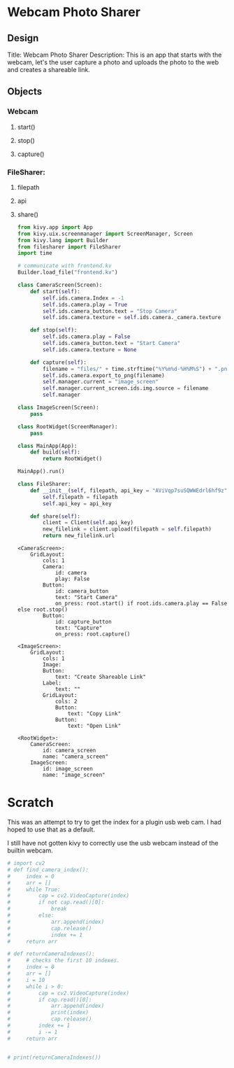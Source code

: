 * Webcam Photo Sharer

** Design

Title: Webcam Photo Sharer
Description: This is an app that starts with the webcam, let's the user capture a photo and uploads the photo to the web and creates a shareable link.

** Objects
*** Webcam
**** start()
**** stop()
**** capture()
*** FileSharer:
**** filepath
**** api
**** share()

#+BEGIN_SRC python :tangle main.py
from kivy.app import App
from kivy.uix.screenmanager import ScreenManager, Screen 
from kivy.lang import Builder
from filesharer import FileSharer
import time

# communicate with frontend.kv
Builder.load_file("frontend.kv")

class CameraScreen(Screen):
    def start(self):
        self.ids.camera.Index = -1
        self.ids.camera.play = True
        self.ids.camera_button.text = "Stop Camera"
        self.ids.camera.texture = self.ids.camera._camera.texture
        
    def stop(self):
        self.ids.camera.play = False
        self.ids.camera_button.text = "Start Camera"
        self.ids.camera.texture = None
    
    def capture(self):
        filename = "files/" + time.strftime("%Y%m%d-%H%M%S") + ".png"
        self.ids.camera.export_to_png(filename)
        self.manager.current = "image_screen"
        self.manager.current_screen.ids.img.source = filename
        self.manager

class ImageScreen(Screen):
    pass

class RootWidget(ScreenManager):
    pass
    
class MainApp(App):
    def build(self):
        return RootWidget()

MainApp().run()
#+END_SRC

#+BEGIN_SRC python :tangle filesharer.py
class FileSharer:
    def __init__(self, filepath, api_key = "AViVqp7suSQWWEdrl6hf9z"):
        self.filepath = filepath
        self.api_key = api_key

    def share(self):
        client = Client(self.api_key)
        new_filelink = client.upload(filepath = self.filepath)
        return new_filelink.url
#+END_SRC

#+BEGIN_SRC kivy :tangle frontend.kv
<CameraScreen>:
    GridLayout:
        cols: 1
        Camera:
            id: camera
            play: False
        Button:
            id: camera_button
            text: "Start Camera"
            on_press: root.start() if root.ids.camera.play == False else root.stop()
        Button:
            id: capture_button
            text: "Capture"
            on_press: root.capture()

<ImageScreen>:
    GridLayout:
        cols: 1
        Image:
        Button:
            text: "Create Shareable Link"
        Label:
            text: ""
        GridLayout:
            cols: 2
            Button:
                text: "Copy Link"
            Button:
                text: "Open Link"
            
<RootWidget>:
    CameraScreen:
        id: camera_screen
        name: "camera_screen"
    ImageScreen:
        id: image_screen
        name: "image_screen"
#+END_SRC


* Scratch

This was an attempt to try to get the index for a plugin usb web cam. I had hoped to use that as a default.

I still have not gotten kivy to correctly use the usb webcam instead of the builtin webcam.

#+BEGIN_SRC python
# import cv2
# def find_camera_index():
#     index = 0
#     arr = []
#     while True:
#         cap = cv2.VideoCapture(index)
#         if not cap.read()[0]:
#             break
#         else:
#             arr.append(index)
#             cap.release()
#             index += 1
#     return arr

# def returnCameraIndexes():
#     # checks the first 10 indexes.
#     index = 0
#     arr = []
#     i = 10
#     while i > 0:
#         cap = cv2.VideoCapture(index)
#         if cap.read()[0]:
#             arr.append(index)
#             print(index)
#             cap.release()
#         index += 1
#         i -= 1
#     return arr


# print(returnCameraIndexes())
#+END_SRC
